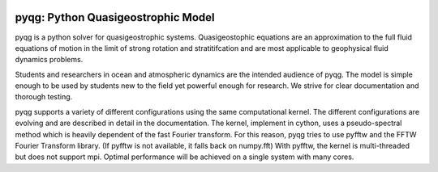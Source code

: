 .. figure:: https://github.com/houssamyassin/pysqg/blob/master/docs/_static/speed.png?raw=true
   :alt:


pyqg: Python Quasigeostrophic Model
===================================

pyqg is a python solver for quasigeostrophic systems. Quasigeostophic
equations are an approximation to the full fluid equations of motion in
the limit of strong rotation and stratitifcation and are most applicable
to geophysical fluid dynamics problems.

Students and researchers in ocean and atmospheric dynamics are the
intended audience of pyqg. The model is simple enough to be used by
students new to the field yet powerful enough for research. We strive
for clear documentation and thorough testing.

pyqg supports a variety of different configurations using the same
computational kernel. The different configurations are evolving and are
described in detail in the documentation. The kernel, implement in
cython, uses a pseudo-spectral method which is heavily dependent of the
fast Fourier transform. For this reason, pyqg tries to use pyfftw and
the FFTW Fourier Transform library. (If pyfftw is not available, it
falls back on numpy.fft) With pyfftw, the kernel is multi-threaded but
does not support mpi. Optimal performance will be achieved on a single
system with many cores.

